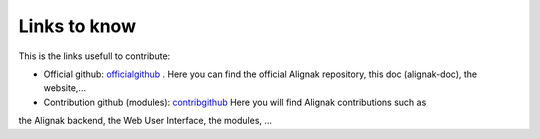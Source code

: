 .. _contributing/links-to-know:

=============
Links to know
=============

This is the links usefull to contribute:

* Official github: officialgithub_ . Here you can find the official Alignak repository, this doc (alignak-doc), the website,...
* Contribution github (modules): contribgithub_ Here you will find Alignak contributions such as
the Alignak backend, the Web User Interface, the modules, ...


.. _officialgithub: https://github.com/Alignak-monitoring 
.. _contribgithub: https://github.com/Alignak-monitoring-contrib

